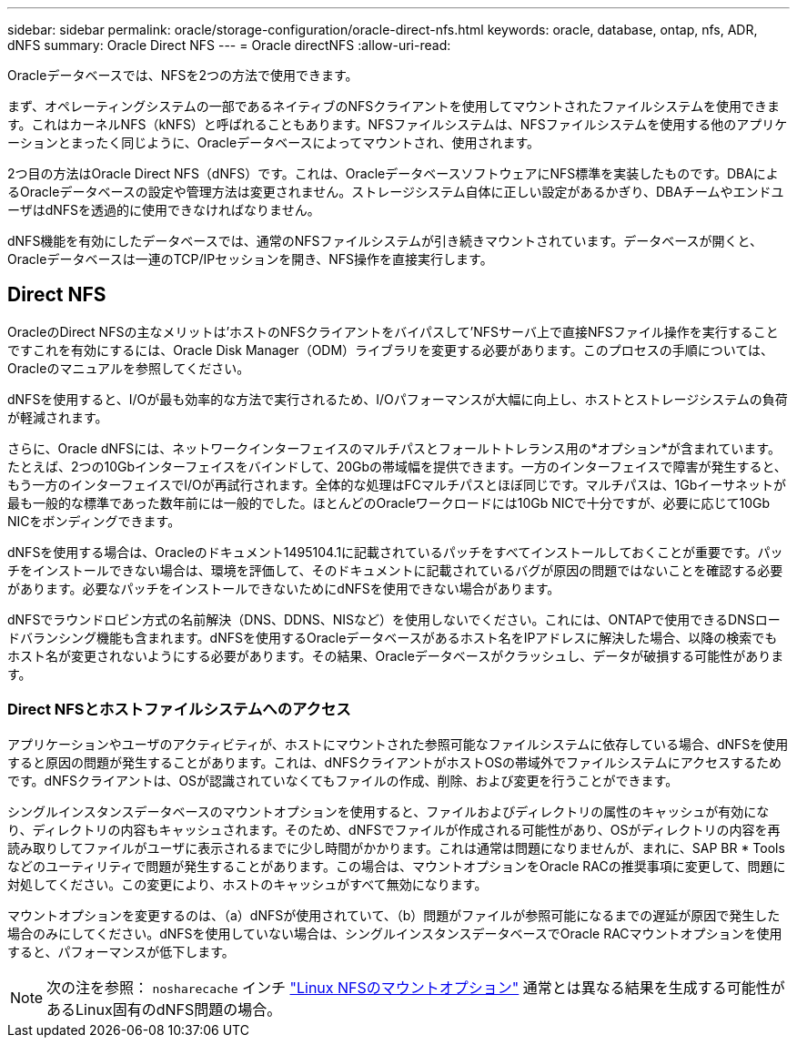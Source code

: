 ---
sidebar: sidebar 
permalink: oracle/storage-configuration/oracle-direct-nfs.html 
keywords: oracle, database, ontap, nfs, ADR, dNFS 
summary: Oracle Direct NFS 
---
= Oracle directNFS
:allow-uri-read: 


[role="lead"]
Oracleデータベースでは、NFSを2つの方法で使用できます。

まず、オペレーティングシステムの一部であるネイティブのNFSクライアントを使用してマウントされたファイルシステムを使用できます。これはカーネルNFS（kNFS）と呼ばれることもあります。NFSファイルシステムは、NFSファイルシステムを使用する他のアプリケーションとまったく同じように、Oracleデータベースによってマウントされ、使用されます。

2つ目の方法はOracle Direct NFS（dNFS）です。これは、OracleデータベースソフトウェアにNFS標準を実装したものです。DBAによるOracleデータベースの設定や管理方法は変更されません。ストレージシステム自体に正しい設定があるかぎり、DBAチームやエンドユーザはdNFSを透過的に使用できなければなりません。

dNFS機能を有効にしたデータベースでは、通常のNFSファイルシステムが引き続きマウントされています。データベースが開くと、Oracleデータベースは一連のTCP/IPセッションを開き、NFS操作を直接実行します。



== Direct NFS

OracleのDirect NFSの主なメリットは'ホストのNFSクライアントをバイパスして'NFSサーバ上で直接NFSファイル操作を実行することですこれを有効にするには、Oracle Disk Manager（ODM）ライブラリを変更する必要があります。このプロセスの手順については、Oracleのマニュアルを参照してください。

dNFSを使用すると、I/Oが最も効率的な方法で実行されるため、I/Oパフォーマンスが大幅に向上し、ホストとストレージシステムの負荷が軽減されます。

さらに、Oracle dNFSには、ネットワークインターフェイスのマルチパスとフォールトトレランス用の*オプション*が含まれています。たとえば、2つの10Gbインターフェイスをバインドして、20Gbの帯域幅を提供できます。一方のインターフェイスで障害が発生すると、もう一方のインターフェイスでI/Oが再試行されます。全体的な処理はFCマルチパスとほぼ同じです。マルチパスは、1Gbイーサネットが最も一般的な標準であった数年前には一般的でした。ほとんどのOracleワークロードには10Gb NICで十分ですが、必要に応じて10Gb NICをボンディングできます。

dNFSを使用する場合は、Oracleのドキュメント1495104.1に記載されているパッチをすべてインストールしておくことが重要です。パッチをインストールできない場合は、環境を評価して、そのドキュメントに記載されているバグが原因の問題ではないことを確認する必要があります。必要なパッチをインストールできないためにdNFSを使用できない場合があります。

dNFSでラウンドロビン方式の名前解決（DNS、DDNS、NISなど）を使用しないでください。これには、ONTAPで使用できるDNSロードバランシング機能も含まれます。dNFSを使用するOracleデータベースがあるホスト名をIPアドレスに解決した場合、以降の検索でもホスト名が変更されないようにする必要があります。その結果、Oracleデータベースがクラッシュし、データが破損する可能性があります。



=== Direct NFSとホストファイルシステムへのアクセス

アプリケーションやユーザのアクティビティが、ホストにマウントされた参照可能なファイルシステムに依存している場合、dNFSを使用すると原因の問題が発生することがあります。これは、dNFSクライアントがホストOSの帯域外でファイルシステムにアクセスするためです。dNFSクライアントは、OSが認識されていなくてもファイルの作成、削除、および変更を行うことができます。

シングルインスタンスデータベースのマウントオプションを使用すると、ファイルおよびディレクトリの属性のキャッシュが有効になり、ディレクトリの内容もキャッシュされます。そのため、dNFSでファイルが作成される可能性があり、OSがディレクトリの内容を再読み取りしてファイルがユーザに表示されるまでに少し時間がかかります。これは通常は問題になりませんが、まれに、SAP BR * Toolsなどのユーティリティで問題が発生することがあります。この場合は、マウントオプションをOracle RACの推奨事項に変更して、問題に対処してください。この変更により、ホストのキャッシュがすべて無効になります。

マウントオプションを変更するのは、（a）dNFSが使用されていて、（b）問題がファイルが参照可能になるまでの遅延が原因で発生した場合のみにしてください。dNFSを使用していない場合は、シングルインスタンスデータベースでOracle RACマウントオプションを使用すると、パフォーマンスが低下します。


NOTE: 次の注を参照： `nosharecache` インチ link:../host-configuration/linux.html#linux-direct-nfs["Linux NFSのマウントオプション"] 通常とは異なる結果を生成する可能性があるLinux固有のdNFS問題の場合。
